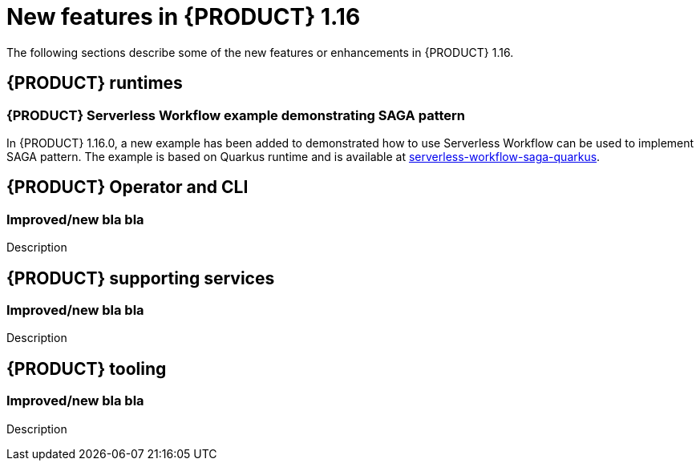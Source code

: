 // IMPORTANT: For 1.10 and later, save each version release notes as its own module file in the release-notes folder that this `ReleaseNotesKogito<version>.adoc` file is in, and then include each version release notes file in the chap-kogito-release-notes.adoc after Additional resources of {PRODUCT} deployment on {OPENSHIFT} section, in the following format:
//include::release-notes/ReleaseNotesKogito<version>.adoc[leveloffset=+1]

[id="ref-kogito-rn-new-features-1.16_{context}"]
= New features in {PRODUCT} 1.16

[role="_abstract"]
The following sections describe some of the new features or enhancements in {PRODUCT} 1.16.

== {PRODUCT} runtimes

=== {PRODUCT} Serverless Workflow example demonstrating SAGA pattern

In {PRODUCT} 1.16.0, a new example has been added to demonstrated how to use Serverless Workflow can be used to implement SAGA pattern.
The example is based on Quarkus runtime and is available at https://github.com/kiegroup/kogito-examples/tree/stable/kogito-quarkus-examples/serverless-workflow-saga-quarkus[serverless-workflow-saga-quarkus].

== {PRODUCT} Operator and CLI

=== Improved/new bla bla

Description

== {PRODUCT} supporting services

=== Improved/new bla bla

Description

== {PRODUCT} tooling

=== Improved/new bla bla

Description
